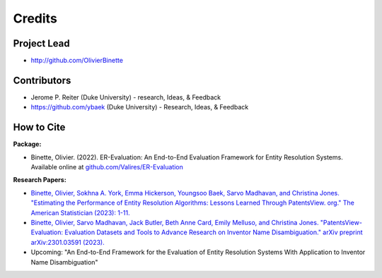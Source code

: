 =======
Credits
=======

Project Lead
------------

* http://github.com/OlivierBinette

Contributors
------------

* Jerome P. Reiter (Duke University) - research, Ideas, & Feedback
* https://github.com/ybaek (Duke University) - Research, Ideas, & Feedback


How to Cite
-----------

**Package:**

- Binette, Olivier. (2022). ER-Evaluation: An End-to-End Evaluation Framework for Entity Resolution Systems. Available online at `github.com/Valires/ER-Evaluation <https://github.com/Valires/ER-Evaluation>`_

**Research Papers:**

- `Binette, Olivier, Sokhna A. York, Emma Hickerson, Youngsoo Baek, Sarvo Madhavan, and Christina Jones. "Estimating the Performance of Entity Resolution Algorithms: Lessons Learned Through PatentsView. org." The American Statistician (2023): 1-11. <https://arxiv.org/abs/2210.01230>`_
- `Binette, Olivier, Sarvo Madhavan, Jack Butler, Beth Anne Card, Emily Melluso, and Christina Jones. "PatentsView-Evaluation: Evaluation Datasets and Tools to Advance Research on Inventor Name Disambiguation." arXiv preprint arXiv:2301.03591 (2023). <https://arxiv.org/pdf/2301.03591>`_
- Upcoming: "An End-to-End Framework for the Evaluation of Entity Resolution Systems With Application to Inventor Name Disambiguation"
